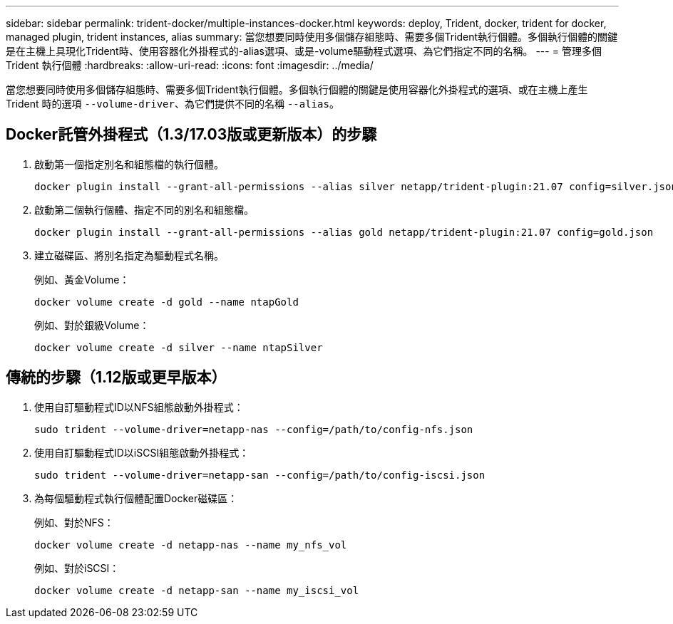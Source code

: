 ---
sidebar: sidebar 
permalink: trident-docker/multiple-instances-docker.html 
keywords: deploy, Trident, docker, trident for docker, managed plugin, trident instances, alias 
summary: 當您想要同時使用多個儲存組態時、需要多個Trident執行個體。多個執行個體的關鍵是在主機上具現化Trident時、使用容器化外掛程式的-alias選項、或是-volume驅動程式選項、為它們指定不同的名稱。 
---
= 管理多個 Trident 執行個體
:hardbreaks:
:allow-uri-read: 
:icons: font
:imagesdir: ../media/


[role="lead"]
當您想要同時使用多個儲存組態時、需要多個Trident執行個體。多個執行個體的關鍵是使用容器化外掛程式的選項、或在主機上產生 Trident 時的選項 `--volume-driver`、為它們提供不同的名稱 `--alias`。



== Docker託管外掛程式（1.3/17.03版或更新版本）的步驟

. 啟動第一個指定別名和組態檔的執行個體。
+
[listing]
----
docker plugin install --grant-all-permissions --alias silver netapp/trident-plugin:21.07 config=silver.json
----
. 啟動第二個執行個體、指定不同的別名和組態檔。
+
[listing]
----
docker plugin install --grant-all-permissions --alias gold netapp/trident-plugin:21.07 config=gold.json
----
. 建立磁碟區、將別名指定為驅動程式名稱。
+
例如、黃金Volume：

+
[listing]
----
docker volume create -d gold --name ntapGold
----
+
例如、對於銀級Volume：

+
[listing]
----
docker volume create -d silver --name ntapSilver
----




== 傳統的步驟（1.12版或更早版本）

. 使用自訂驅動程式ID以NFS組態啟動外掛程式：
+
[listing]
----
sudo trident --volume-driver=netapp-nas --config=/path/to/config-nfs.json
----
. 使用自訂驅動程式ID以iSCSI組態啟動外掛程式：
+
[listing]
----
sudo trident --volume-driver=netapp-san --config=/path/to/config-iscsi.json
----
. 為每個驅動程式執行個體配置Docker磁碟區：
+
例如、對於NFS：

+
[listing]
----
docker volume create -d netapp-nas --name my_nfs_vol
----
+
例如、對於iSCSI：

+
[listing]
----
docker volume create -d netapp-san --name my_iscsi_vol
----

